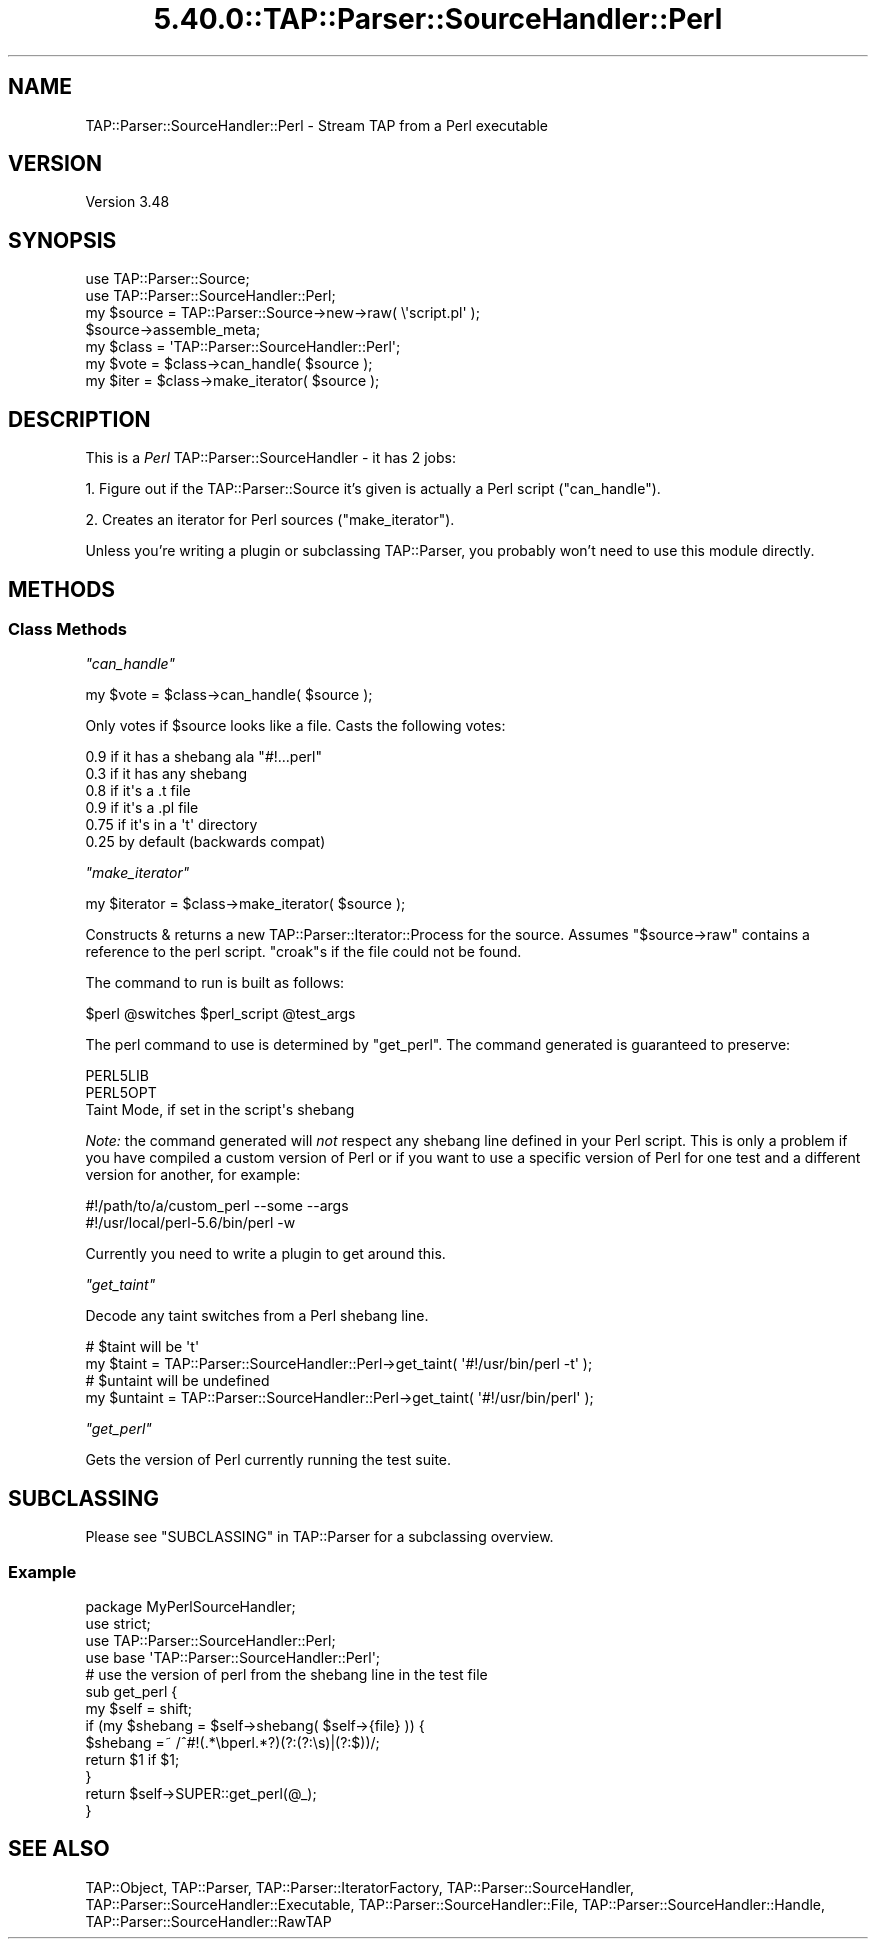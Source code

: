 .\" Automatically generated by Pod::Man 5.0102 (Pod::Simple 3.45)
.\"
.\" Standard preamble:
.\" ========================================================================
.de Sp \" Vertical space (when we can't use .PP)
.if t .sp .5v
.if n .sp
..
.de Vb \" Begin verbatim text
.ft CW
.nf
.ne \\$1
..
.de Ve \" End verbatim text
.ft R
.fi
..
.\" \*(C` and \*(C' are quotes in nroff, nothing in troff, for use with C<>.
.ie n \{\
.    ds C` ""
.    ds C' ""
'br\}
.el\{\
.    ds C`
.    ds C'
'br\}
.\"
.\" Escape single quotes in literal strings from groff's Unicode transform.
.ie \n(.g .ds Aq \(aq
.el       .ds Aq '
.\"
.\" If the F register is >0, we'll generate index entries on stderr for
.\" titles (.TH), headers (.SH), subsections (.SS), items (.Ip), and index
.\" entries marked with X<> in POD.  Of course, you'll have to process the
.\" output yourself in some meaningful fashion.
.\"
.\" Avoid warning from groff about undefined register 'F'.
.de IX
..
.nr rF 0
.if \n(.g .if rF .nr rF 1
.if (\n(rF:(\n(.g==0)) \{\
.    if \nF \{\
.        de IX
.        tm Index:\\$1\t\\n%\t"\\$2"
..
.        if !\nF==2 \{\
.            nr % 0
.            nr F 2
.        \}
.    \}
.\}
.rr rF
.\" ========================================================================
.\"
.IX Title "5.40.0::TAP::Parser::SourceHandler::Perl 3"
.TH 5.40.0::TAP::Parser::SourceHandler::Perl 3 2024-12-13 "perl v5.40.0" "Perl Programmers Reference Guide"
.\" For nroff, turn off justification.  Always turn off hyphenation; it makes
.\" way too many mistakes in technical documents.
.if n .ad l
.nh
.SH NAME
TAP::Parser::SourceHandler::Perl \- Stream TAP from a Perl executable
.SH VERSION
.IX Header "VERSION"
Version 3.48
.SH SYNOPSIS
.IX Header "SYNOPSIS"
.Vb 2
\&  use TAP::Parser::Source;
\&  use TAP::Parser::SourceHandler::Perl;
\&
\&  my $source = TAP::Parser::Source\->new\->raw( \e\*(Aqscript.pl\*(Aq );
\&  $source\->assemble_meta;
\&
\&  my $class = \*(AqTAP::Parser::SourceHandler::Perl\*(Aq;
\&  my $vote  = $class\->can_handle( $source );
\&  my $iter  = $class\->make_iterator( $source );
.Ve
.SH DESCRIPTION
.IX Header "DESCRIPTION"
This is a \fIPerl\fR TAP::Parser::SourceHandler \- it has 2 jobs:
.PP
1. Figure out if the TAP::Parser::Source it's given is actually a Perl
script ("can_handle").
.PP
2. Creates an iterator for Perl sources ("make_iterator").
.PP
Unless you're writing a plugin or subclassing TAP::Parser, you probably
won't need to use this module directly.
.SH METHODS
.IX Header "METHODS"
.SS "Class Methods"
.IX Subsection "Class Methods"
\fR\f(CI\*(C`can_handle\*(C'\fR\fI\fR
.IX Subsection "can_handle"
.PP
.Vb 1
\&  my $vote = $class\->can_handle( $source );
.Ve
.PP
Only votes if \f(CW$source\fR looks like a file.  Casts the following votes:
.PP
.Vb 6
\&  0.9  if it has a shebang ala "#!...perl"
\&  0.3  if it has any shebang
\&  0.8  if it\*(Aqs a .t file
\&  0.9  if it\*(Aqs a .pl file
\&  0.75 if it\*(Aqs in a \*(Aqt\*(Aq directory
\&  0.25 by default (backwards compat)
.Ve
.PP
\fR\f(CI\*(C`make_iterator\*(C'\fR\fI\fR
.IX Subsection "make_iterator"
.PP
.Vb 1
\&  my $iterator = $class\->make_iterator( $source );
.Ve
.PP
Constructs & returns a new TAP::Parser::Iterator::Process for the source.
Assumes \f(CW\*(C`$source\->raw\*(C'\fR contains a reference to the perl script.  \f(CW\*(C`croak\*(C'\fRs
if the file could not be found.
.PP
The command to run is built as follows:
.PP
.Vb 1
\&  $perl @switches $perl_script @test_args
.Ve
.PP
The perl command to use is determined by "get_perl".  The command generated
is guaranteed to preserve:
.PP
.Vb 3
\&  PERL5LIB
\&  PERL5OPT
\&  Taint Mode, if set in the script\*(Aqs shebang
.Ve
.PP
\&\fINote:\fR the command generated will \fInot\fR respect any shebang line defined in
your Perl script.  This is only a problem if you have compiled a custom version
of Perl or if you want to use a specific version of Perl for one test and a
different version for another, for example:
.PP
.Vb 2
\&  #!/path/to/a/custom_perl \-\-some \-\-args
\&  #!/usr/local/perl\-5.6/bin/perl \-w
.Ve
.PP
Currently you need to write a plugin to get around this.
.PP
\fR\f(CI\*(C`get_taint\*(C'\fR\fI\fR
.IX Subsection "get_taint"
.PP
Decode any taint switches from a Perl shebang line.
.PP
.Vb 2
\&  # $taint will be \*(Aqt\*(Aq
\&  my $taint = TAP::Parser::SourceHandler::Perl\->get_taint( \*(Aq#!/usr/bin/perl \-t\*(Aq );
\&
\&  # $untaint will be undefined
\&  my $untaint = TAP::Parser::SourceHandler::Perl\->get_taint( \*(Aq#!/usr/bin/perl\*(Aq );
.Ve
.PP
\fR\f(CI\*(C`get_perl\*(C'\fR\fI\fR
.IX Subsection "get_perl"
.PP
Gets the version of Perl currently running the test suite.
.SH SUBCLASSING
.IX Header "SUBCLASSING"
Please see "SUBCLASSING" in TAP::Parser for a subclassing overview.
.SS Example
.IX Subsection "Example"
.Vb 1
\&  package MyPerlSourceHandler;
\&
\&  use strict;
\&
\&  use TAP::Parser::SourceHandler::Perl;
\&
\&  use base \*(AqTAP::Parser::SourceHandler::Perl\*(Aq;
\&
\&  # use the version of perl from the shebang line in the test file
\&  sub get_perl {
\&      my $self = shift;
\&      if (my $shebang = $self\->shebang( $self\->{file} )) {
\&          $shebang =~ /^#!(.*\ebperl.*?)(?:(?:\es)|(?:$))/;
\&          return $1 if $1;
\&      }
\&      return $self\->SUPER::get_perl(@_);
\&  }
.Ve
.SH "SEE ALSO"
.IX Header "SEE ALSO"
TAP::Object,
TAP::Parser,
TAP::Parser::IteratorFactory,
TAP::Parser::SourceHandler,
TAP::Parser::SourceHandler::Executable,
TAP::Parser::SourceHandler::File,
TAP::Parser::SourceHandler::Handle,
TAP::Parser::SourceHandler::RawTAP
